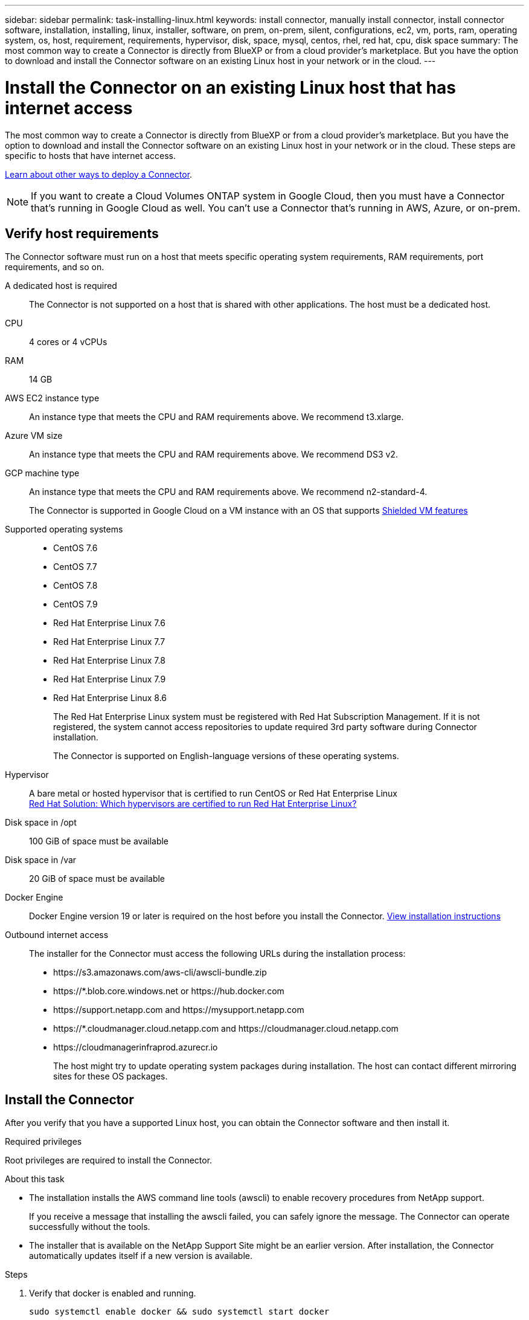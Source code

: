 ---
sidebar: sidebar
permalink: task-installing-linux.html
keywords: install connector, manually install connector, install connector software, installation, installing, linux, installer, software, on prem, on-prem, silent, configurations, ec2, vm, ports, ram, operating system, os, host, requirement, requirements, hypervisor, disk, space, mysql, centos, rhel, red hat, cpu, disk space
summary: The most common way to create a Connector is directly from BlueXP or from a cloud provider's marketplace. But you have the option to download and install the Connector software on an existing Linux host in your network or in the cloud.
---

= Install the Connector on an existing Linux host that has internet access
:hardbreaks:
:nofooter:
:icons: font
:linkattrs:
:imagesdir: ./media/

[.lead]
The most common way to create a Connector is directly from BlueXP or from a cloud provider's marketplace. But you have the option to download and install the Connector software on an existing Linux host in your network or in the cloud. These steps are specific to hosts that have internet access.

link:concept-connectors.html[Learn about other ways to deploy a Connector].

NOTE: If you want to create a Cloud Volumes ONTAP system in Google Cloud, then you must have a Connector that's running in Google Cloud as well. You can't use a Connector that's running in AWS, Azure, or on-prem.

== Verify host requirements

The Connector software must run on a host that meets specific operating system requirements, RAM requirements, port requirements, and so on.

A dedicated host is required::
The Connector is not supported on a host that is shared with other applications. The host must be a dedicated host.

CPU:: 4 cores or 4 vCPUs

RAM:: 14 GB

AWS EC2 instance type::
An instance type that meets the CPU and RAM requirements above. We recommend t3.xlarge.

Azure VM size::
An instance type that meets the CPU and RAM requirements above. We recommend DS3 v2.

GCP machine type::
An instance type that meets the CPU and RAM requirements above. We recommend n2-standard-4.
+
The Connector is supported in Google Cloud on a VM instance with an OS that supports https://cloud.google.com/compute/shielded-vm/docs/shielded-vm[Shielded VM features^]

Supported operating systems::
* CentOS 7.6
* CentOS 7.7
* CentOS 7.8
* CentOS 7.9
* Red Hat Enterprise Linux 7.6
* Red Hat Enterprise Linux 7.7
* Red Hat Enterprise Linux 7.8
* Red Hat Enterprise Linux 7.9
* Red Hat Enterprise Linux 8.6
+
The Red Hat Enterprise Linux system must be registered with Red Hat Subscription Management. If it is not registered, the system cannot access repositories to update required 3rd party software during Connector installation.
+
The Connector is supported on English-language versions of these operating systems.

Hypervisor::
A bare metal or hosted hypervisor that is certified to run CentOS or Red Hat Enterprise Linux
https://access.redhat.com/certified-hypervisors[Red Hat Solution: Which hypervisors are certified to run Red Hat Enterprise Linux?^]

Disk space in /opt:: 100 GiB of space must be available

Disk space in /var:: 20 GiB of space must be available

Docker Engine:: Docker Engine version 19 or later is required on the host before you install the Connector. https://docs.docker.com/engine/install/[View installation instructions^]

Outbound internet access::
The installer for the Connector must access the following URLs during the installation process:
+
* \https://s3.amazonaws.com/aws-cli/awscli-bundle.zip
* \https://*.blob.core.windows.net or \https://hub.docker.com
* \https://support.netapp.com and \https://mysupport.netapp.com
* \https://*.cloudmanager.cloud.netapp.com and \https://cloudmanager.cloud.netapp.com 
* \https://cloudmanagerinfraprod.azurecr.io
+
The host might try to update operating system packages during installation. The host can contact different mirroring sites for these OS packages.

== Install the Connector

After you verify that you have a supported Linux host, you can obtain the Connector software and then install it.

.Required privileges

Root privileges are required to install the Connector.

.About this task

* The installation installs the AWS command line tools (awscli) to enable recovery procedures from NetApp support.
+
If you receive a message that installing the awscli failed, you can safely ignore the message. The Connector can operate successfully without the tools.

* The installer that is available on the NetApp Support Site might be an earlier version. After installation, the Connector automatically updates itself if a new version is available.

.Steps

. Verify that docker is enabled and running.
+
[source,cli]
sudo systemctl enable docker && sudo systemctl start docker

. Download the Connector software from the https://mysupport.netapp.com/site/products/all/details/cloud-manager/downloads-tab[NetApp Support Site^], and then copy it to the Linux host.
+
For help with connecting and copying the file to an EC2 instance in AWS, see http://docs.aws.amazon.com/AWSEC2/latest/UserGuide/AccessingInstancesLinux.html[AWS Documentation: Connecting to Your Linux Instance Using SSH^].

. Assign permissions to run the script.
+
[source,cli]
chmod +x OnCommandCloudManager-V3.9.23.sh

. Run the installation script.
+
If you have a proxy server, you will need to enter the command parameters as shown below. The installer doesn't prompt you to provide information about a proxy.
+
[source,cli]
 ./OnCommandCloudManager-V3.9.23.sh --proxy http://occm:password@10.0.0.30:9090/ --cacert /root/rootca.pem

+
The Connector is now installed. At the end of the installation, the Connector service (occm) restarts twice if you specified a proxy server.

. Open a web browser and enter the following URL:
+
https://_ipaddress_
+
_ipaddress_ can be localhost, a private IP address, or a public IP address, depending on the configuration of the host. For example, if the Connector is in the public cloud without a public IP address, you must enter a private IP address from a host that has a connection to the Connector host.

. Sign up or log in.

. If you installed the Connector in Google Cloud, set up a service account that has the permissions that BlueXP needs to create and manage Cloud Volumes ONTAP systems in projects.

.. https://cloud.google.com/iam/docs/creating-custom-roles#iam-custom-roles-create-gcloud[Create a role in GCP^] that includes the permissions defined in the link:reference-permissions-gcp.html[Connector policy for GCP].

.. https://cloud.google.com/iam/docs/creating-managing-service-accounts#creating_a_service_account[Create a GCP service account and apply the custom role that you just created^].

.. https://cloud.google.com/compute/docs/access/create-enable-service-accounts-for-instances#changeserviceaccountandscopes[Associate this service account with the Connector VM^].

.. If you want to deploy Cloud Volumes ONTAP in other projects, https://cloud.google.com/iam/docs/granting-changing-revoking-access#granting-console[grant access by adding the service account with the BlueXP role to that project^]. You'll need to repeat this step for each project.

. After you log in, set up BlueXP:
.. Specify the NetApp account to associate with the Connector.
+
link:concept-netapp-accounts.html[Learn about NetApp accounts].
.. Enter a name for the system.
+
image:screenshot_set_up_cloud_manager.gif[A screenshot that shows the set up screen that enables you to select a NetApp account and name the system.]

.Result

The Connector is now installed and set up with your NetApp account. BlueXP will automatically use this Connector when you create new working environments.

.After you finish

Set up permissions so BlueXP can manage resources and processes within your public cloud environment:

* AWS: link:task-adding-aws-accounts.html[Set up an AWS account and then add it to BlueXP]

* Azure: link:task-adding-azure-accounts.html[Set up an Azure account and then add it to BlueXP]

* Google Cloud: See step 7 above
